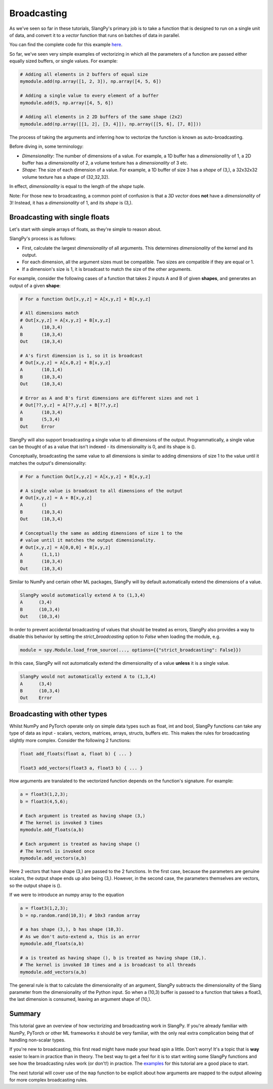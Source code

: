 Broadcasting
============

As we've seen so far in these tutorials, SlangPy's primary job is to take a function
that is designed to run on a single unit of data, and convert it to a `vector` function that
runs on batches of data in parallel.

You can find the complete code for this example `here <https://github.com/shader-slang/slangpy-samples/tree/main/examples/broadcasting/>`_.

So far, we've seen very simple examples of vectorizing in which all the parameters of a function
are passed either equally sized buffers, or single values. For example:

.. code-block:: python

    # Adding all elements in 2 buffers of equal size
    mymodule.add(np.array([1, 2, 3]), np.array([4, 5, 6])

    # Adding a single value to every element of a buffer
    mymodule.add(5, np.array([4, 5, 6])

    # Adding all elements in 2 2D buffers of the same shape (2x2)
    mymodule.add(np.array([[1, 2], [3, 4]]), np.array([[5, 6], [7, 8]]))

The process of taking the arguments and inferring how to vectorize the function is known as
auto-broadcasting.

Before diving in, some terminology:

- `Dimensionality`: The number of dimensions of a value. For example, a 1D buffer has a `dimensionality` of 1,
  a 2D buffer has a `dimensionality` of 2, a volume texture has a `dimensionality` of 3 etc.
- `Shape`: The size of each dimension of a value. For example, a 1D buffer of size 3 has a `shape` of (3,), a 32x32x32 volume texture has a shape of (32,32,32).

In effect, `dimensionality` is equal to the length of the `shape` tuple.

Note: For those new to broadcasting, a common point of confusion is that a `3D vector` does **not** have
a `dimensionality` of 3! Instead, it has a `dimensionality` of 1, and its `shape` is (3,).

Broadcasting with single floats
-------------------------------

Let's start with simple arrays of floats, as they're simple to reason about.

SlangPy's process is as follows:

- First, calculate the largest `dimensionality` of all arguments. This determines `dimensionality` of the kernel and its output.
- For each dimension, all the argument sizes must be compatible. Two sizes are compatible if they are equal or 1.
- If a dimension's size is 1, it is broadcast to match the size of the other arguments.

For example, consider the following cases of a function that takes 2 inputs A and B of given **shapes**,
and generates an output of a given **shape**:

.. code-block:: python

    # For a function Out[x,y,z] = A[x,y,z] + B[x,y,z]

    # All dimensions match
    # Out[x,y,z] = A[x,y,z] + B[x,y,z]
    A       (10,3,4)
    B       (10,3,4)
    Out     (10,3,4)

    # A's first dimension is 1, so it is broadcast
    # Out[x,y,z] = A[x,0,z] + B[x,y,z]
    A       (10,1,4)
    B       (10,3,4)
    Out     (10,3,4)

    # Error as A and B's first dimensions are different sizes and not 1
    # Out[??,y,z] = A[??,y,z] + B[??,y,z]
    A       (10,3,4)
    B       (5,3,4)
    Out     Error

SlangPy will also support broadcasting a single value to all dimensions of the output. Programmatically,
a single value can be thought of as a value that isn't indexed - its dimensionality is 0, and its shape
is ().

Conceptually, broadcasting the same value to all dimensions is similar to adding dimensions of size
1 to the value until it matches the output's dimensionality:

.. code-block:: python

    # For a function Out[x,y,z] = A[x,y,z] + B[x,y,z]

    # A single value is broadcast to all dimensions of the output
    # Out[x,y,z] = A + B[x,y,z]
    A       ()
    B       (10,3,4)
    Out     (10,3,4)

    # Conceptually the same as adding dimensions of size 1 to the
    # value until it matches the output dimensionality.
    # Out[x,y,z] = A[0,0,0] + B[x,y,z]
    A       (1,1,1)
    B       (10,3,4)
    Out     (10,3,4)

Similar to NumPy and certain other ML packages, SlangPy will by default automatically extend the dimensions of a value.

.. code-block:: python

    SlangPy would automatically extend A to (1,3,4)
    A      (3,4)
    B      (10,3,4)
    Out    (10,3,4)

In order to prevent accidental broadcasting of values that should be treated as errors, SlangPy also provides a way to disable
this behavior by setting the `strict_broadcasting` option to `False` when loading the module, e.g.

.. code-block:: python

    module = spy.Module.load_from_source(..., options={{"strict_broadcasting": False}})

In this case, SlangPy will not automatically extend the dimensionality of a value **unless** it is a single value.

.. code-block:: python

    SlangPy would not automatically extend A to (1,3,4)
    A      (3,4)
    B      (10,3,4)
    Out    Error

Broadcasting with other types
-----------------------------

Whilst NumPy and PyTorch operate only on simple data types such as float, int and bool, SlangPy
functions can take any type of data as input - scalars, vectors, matrices, arrays, structs, buffers etc.
This makes the rules for broadcasting slightly more complex. Consider the following 2 functions:

.. code-block::

    float add_floats(float a, float b) { ... }

    float3 add_vectors(float3 a, float3 b) { ... }

How arguments are translated to the vectorized function depends on the function's signature. For example:

.. code-block:: python

    a = float3(1,2,3);
    b = float3(4,5,6);

    # Each argument is treated as having shape (3,)
    # The kernel is invoked 3 times
    mymodule.add_floats(a,b)

    # Each argument is treated as having shape ()
    # The kernel is invoked once
    mymodule.add_vectors(a,b)

Here 2 vectors that have shape (3,) are passed to the 2 functions. In the first case, because
the parameters are genuine scalars, the output shape ends up also being (3,). However, in the second
case, the parameters themselves are vectors, so the output shape is ().

If we were to introduce an numpy array to the equation

.. code-block:: python

    a = float3(1,2,3);
    b = np.random.rand(10,3); # 10x3 random array

    # a has shape (3,), b has shape (10,3).
    # As we don't auto-extend a, this is an error
    mymodule.add_floats(a,b)

    # a is treated as having shape (), b is treated as having shape (10,).
    # The kernel is invoked 10 times and a is broadcast to all threads
    mymodule.add_vectors(a,b)

The general rule is that to calculate the dimensionality of an argument, SlangPy subtracts the dimensionality of the Slang parameter from the dimensionality of the Python input. So when a (10,3) buffer is passed to a function that takes a float3, the last dimension is consumed, leaving an
argument shape of (10,).


Summary
-------

This tutorial gave an overview of how vectorizing and broadcasting work in SlangPy. If you're already familiar with NumPy, PyTorch or other ML frameworks it should be very familiar, with the only real extra complication being that of handling non-scalar types.

If you're new to broadcasting, this first read might have made your head spin a little. Don't worry! It's a topic that is **way** easier to learn in practice than in theory. The best way to get a feel for it is to start writing some SlangPy functions and see how the broadcasting rules work (or don't!) in practice. The `examples <https://github.com/shader-slang/slangpy-samples/tree/main/examples/broadcasting/>`_ for this tutorial are a good place to start.


The next tutorial will cover use of the ``map`` function to be explicit about how arguments are mapped to the output allowing for more complex broadcasting rules.
